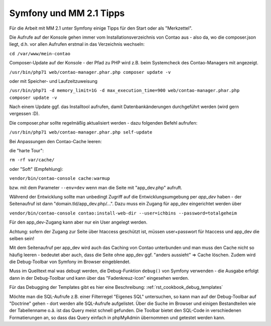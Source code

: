 .. _rst_cookbook_symfony_mm-2-1-tips:

Symfony und MM 2.1 Tipps
========================

Für die Arbeit mit MM 2.1 unter Symfony einige Tipps für den Start
oder als "Merkzettel".

Die Aufrufe auf der Konsole gehen immer vom Installationsverzeichnis von
Contao aus - also da, wo die composer.json liegt, d.h. vor allen Aufrufen
erstmal in das Verzeichnis wechseln:

``cd /var/www/mein-contao``

Composer-Update auf der Konsole - der Pfad zu PHP wird z.B. beim Systemcheck des
Contao-Managers mit angezeigt.

``/usr/bin/php71 web/contao-manager.phar.php composer update -v``

oder mit Speicher- und Laufzeitzuweisung

``/usr/bin/php71 -d memory_limit=1G -d max_execution_time=900 web/contao-manager.phar.php composer update -v``

Nach einem Update ggf. das Installtool aufrufen, damit Datenbankänderungen
durchgeführt werden (wird gern vergessen :D).

Die composer.phar sollte regelmäßig aktualisiert werden - dazu folgenden Befehl aufrufen:

``/usr/bin/php71 web/contao-manager.phar.php self-update``

Bei Anpassungen den Contao-Cache leeren:

die "harte Tour":

``rm -rf var/cache/``

oder "Soft" (Empfehlung):

``vendor/bin/contao-console cache:warmup``

bzw. mit dem Parameter ``--env=dev`` wenn man die Seite mit "app_dev.php" aufruft.


Während der Entwicklung sollte man unbedingt Zugriff auf die Entwicklungsumgebung
per `app_dev` haben - der Seitenaufruf ist dann "domain.tld/app_dev.php/...".
Dazu muss ein Zugang für app_dev eingerichtet werden über

``vendor/bin/contao-console contao:install-web-dir --user=ichbins --password=totalgeheim``

Für den app_dev-Zugang kann aber nur ein User angelegt werden.

Achtung: sofern der Zugang zur Seite über htaccess geschützt ist, müssen user+passwort
für htaccess und app_dev die selben sein!

Mit dem Seitenaufruf per app_dev wird auch das Caching von Contao unterbunden und man muss
den Cache nicht so häufig leeren - bedeutet aber auch, dass die Seite ohne app_dev ggf. "anders
aussieht" => Cache löschen. Zudem wird die Debug-Toolbar von Symfony im Browser eingeblendet.

|img_symfony-toolbar|

Muss im Quelltext mal was debugt werden, die Debug-Funktion ``debug()`` von Symfony verwenden
- die Ausgabe erfolgt dann in der Debug-Toolbar und kann über das "Fadenkreuz-Icon" eingesehen
werden.

Für das Debugging der Templates gibt es hier eine Beschreibung: :ref:`rst_cookbook_debug_templates`

Möchte man die SQL-Aufrufe z.B. einer Filterregel "Eigenes SQL" untersuchen, so kann man auf der
Debug-Toolbar auf "Doctrine" gehen - dort werden alle SQL-Aufrufe aufgelistet. Über die Suche im
Browser und einigen Bestandteilen wie der Tabellenname o.ä. ist das Query meist schnell gefunden.
Die Toolbar bietet den SQL-Code in verschiedenen Formatierungen an, so dass das Query einfach in
phpMyAdmin übernommen und getestet werden kann.


.. |img_symfony-toolbar| image:: /_img/screenshots/cookbook/debug/symfony-toolbar.jpg